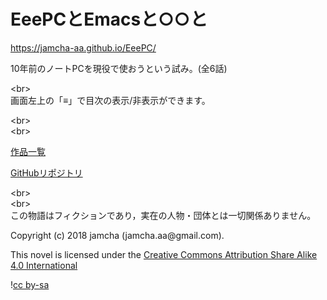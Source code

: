 #+OPTIONS: toc:nil
#+OPTIONS: \n:t

* EeePCとEmacsと○○と

  [[https://jamcha-aa.github.io/EeePC/]]

  10年前のノートPCを現役で使おうという試み。(全6話)

  <br>
  画面左上の「≡」で目次の表示/非表示ができます。

  <br>
  <br>

  [[https://jamcha-aa.github.io/About/][作品一覧]]

  [[https://jamcha-aa.gitbook.io/eeepc/][GitHubリポジトリ]]

  <br>
  <br>
  この物語はフィクションであり，実在の人物・団体とは一切関係ありません。

  Copyright (c) 2018 jamcha (jamcha.aa@gmail.com).

  This novel is licensed under the [[https://creativecommons.org/licenses/by-sa/4.0/deed][Creative Commons Attribution Share Alike 4.0 International]]

  ![[https://i.creativecommons.org/l/by-sa/4.0/88x31.png][cc by-sa]]

